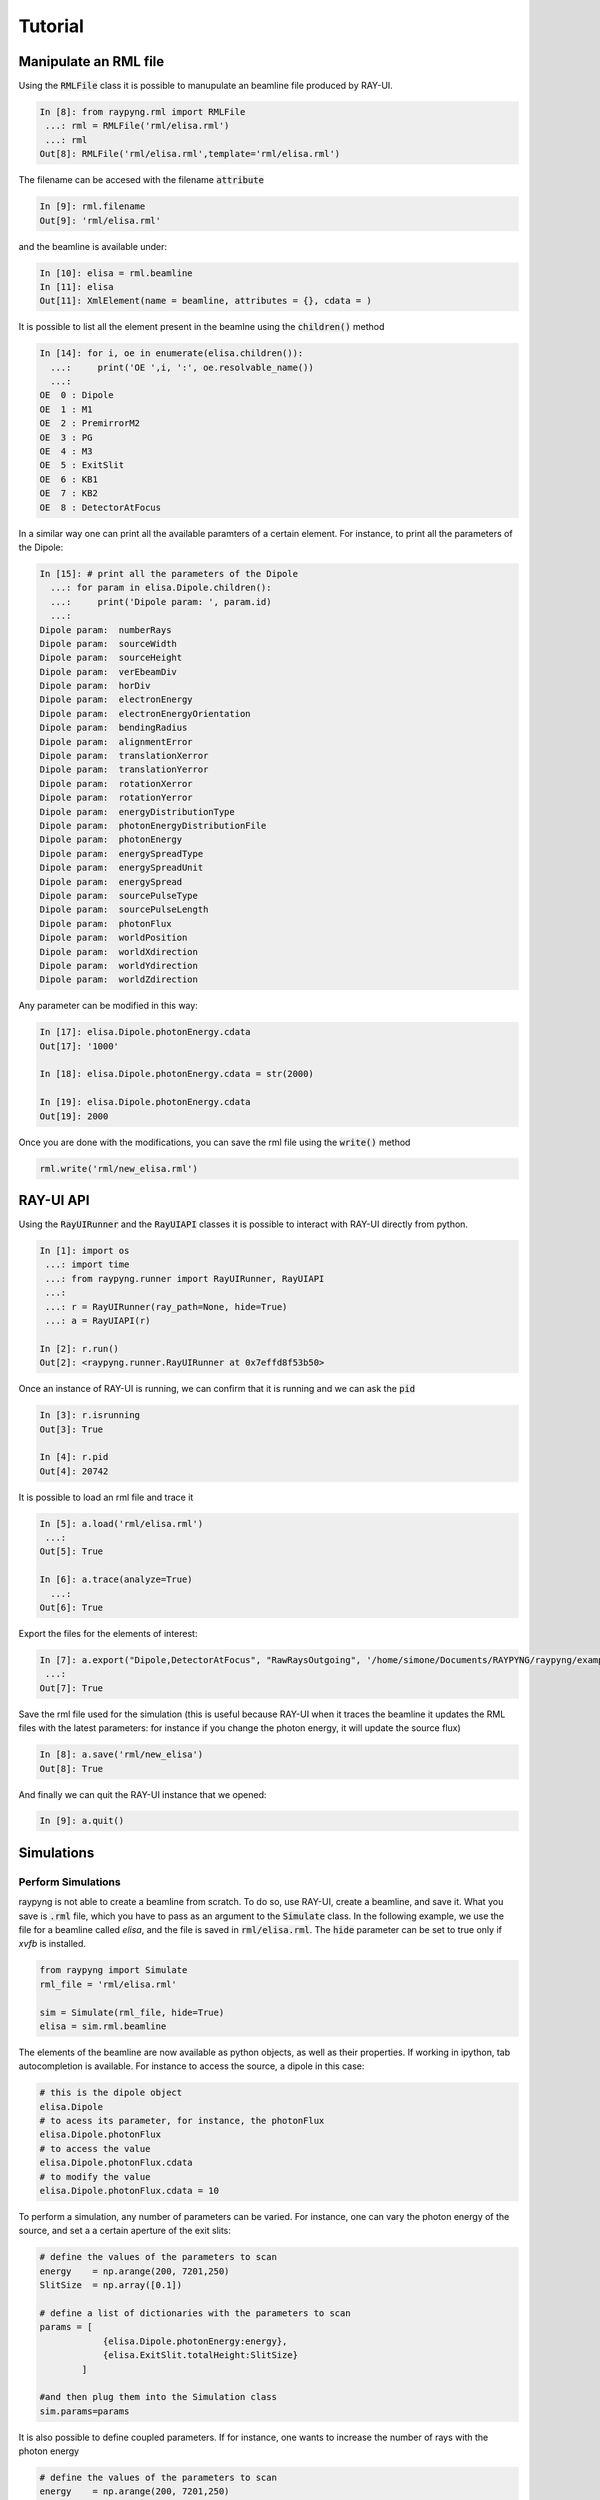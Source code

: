 Tutorial
********

Manipulate an RML file 
========================
Using the :code:`RMLFile` class it is possible to manupulate an beamline file produced by RAY-UI.

.. code:: python

  In [8]: from raypyng.rml import RMLFile
   ...: rml = RMLFile('rml/elisa.rml')
   ...: rml
  Out[8]: RMLFile('rml/elisa.rml',template='rml/elisa.rml')

The filename can be accesed with the filename :code:`attribute`

.. code:: python

  In [9]: rml.filename
  Out[9]: 'rml/elisa.rml'

and the beamline is available under:

.. code:: python
  
  In [10]: elisa = rml.beamline
  In [11]: elisa
  Out[11]: XmlElement(name = beamline, attributes = {}, cdata = )

It is possible to list all the element present in the beamlne using 
the :code:`children()` method

.. code:: python

  In [14]: for i, oe in enumerate(elisa.children()):
    ...:     print('OE ',i, ':', oe.resolvable_name())
    ...: 
  OE  0 : Dipole
  OE  1 : M1
  OE  2 : PremirrorM2
  OE  3 : PG
  OE  4 : M3
  OE  5 : ExitSlit
  OE  6 : KB1
  OE  7 : KB2
  OE  8 : DetectorAtFocus

In a similar way one can print all the available paramters of a certain element.
For instance, to print all the parameters of the Dipole:

.. code:: python

  In [15]: # print all the parameters of the Dipole
    ...: for param in elisa.Dipole.children():
    ...:     print('Dipole param: ', param.id)
    ...: 
  Dipole param:  numberRays
  Dipole param:  sourceWidth
  Dipole param:  sourceHeight
  Dipole param:  verEbeamDiv
  Dipole param:  horDiv
  Dipole param:  electronEnergy
  Dipole param:  electronEnergyOrientation
  Dipole param:  bendingRadius
  Dipole param:  alignmentError
  Dipole param:  translationXerror
  Dipole param:  translationYerror
  Dipole param:  rotationXerror
  Dipole param:  rotationYerror
  Dipole param:  energyDistributionType
  Dipole param:  photonEnergyDistributionFile
  Dipole param:  photonEnergy
  Dipole param:  energySpreadType
  Dipole param:  energySpreadUnit
  Dipole param:  energySpread
  Dipole param:  sourcePulseType
  Dipole param:  sourcePulseLength
  Dipole param:  photonFlux
  Dipole param:  worldPosition
  Dipole param:  worldXdirection
  Dipole param:  worldYdirection
  Dipole param:  worldZdirection

Any parameter can be modified in this way:

.. code:: python

  In [17]: elisa.Dipole.photonEnergy.cdata
  Out[17]: '1000'

  In [18]: elisa.Dipole.photonEnergy.cdata = str(2000)

  In [19]: elisa.Dipole.photonEnergy.cdata
  Out[19]: 2000

Once you are done with the modifications, you can save the rml file using the :code:`write()` method

.. code:: python

  rml.write('rml/new_elisa.rml')


RAY-UI API 
===============
Using the :code:`RayUIRunner` and the :code:`RayUIAPI` classes it is possible 
to interact with RAY-UI directly from python.

.. code:: python

  In [1]: import os
   ...: import time
   ...: from raypyng.runner import RayUIRunner, RayUIAPI
   ...: 
   ...: r = RayUIRunner(ray_path=None, hide=True)
   ...: a = RayUIAPI(r)

  In [2]: r.run()
  Out[2]: <raypyng.runner.RayUIRunner at 0x7effd8f53b50>

Once an instance of RAY-UI is running, we can confirm that it is running
and we can ask the :code:`pid`

.. code:: python

  In [3]: r.isrunning
  Out[3]: True

  In [4]: r.pid
  Out[4]: 20742

It is possible to load an rml file and trace it

.. code:: python

  In [5]: a.load('rml/elisa.rml')
   ...: 
  Out[5]: True

  In [6]: a.trace(analyze=True)
    ...: 
  Out[6]: True
 
Export the files for the elements of interest:

.. code:: python

  In [7]: a.export("Dipole,DetectorAtFocus", "RawRaysOutgoing", '/home/simone/Documents/RAYPYNG/raypyng/examples', 'test_export')
   ...: 
  Out[7]: True

Save the rml file used for the simulation (this is useful because RAY-UI 
when it traces the beamline it updates the RML files with the latest parameters: for
instance if you change the photon energy, it will update the source flux)

.. code:: python 

  In [8]: a.save('rml/new_elisa')
  Out[8]: True

And finally we can quit the RAY-UI instance that we opened:

.. code:: python

  In [9]: a.quit()

Simulations 
===============

Perform Simulations
--------------------
raypyng is not able to create a beamline from scratch. To do so, use RAY-UI, 
create a beamline, and save it. What you save is :code:`.rml` file, which you have to 
pass as an argument to the :code:`Simulate` class. In the following example, we 
use the file for a beamline called `elisa`, and the file is saved in :code:`rml/elisa.rml`. 
The :code:`hide` parameter can be set to true only if `xvfb` is installed.

.. code-block:: python

    from raypyng import Simulate
    rml_file = 'rml/elisa.rml'

    sim = Simulate(rml_file, hide=True)
    elisa = sim.rml.beamline

The elements of the beamline are now available as python objects, as well as 
their properties. If working in ipython, tab autocompletion is available. 
For instance to access the source, a dipole in this case: 

.. code-block:: python

    # this is the dipole object
    elisa.Dipole 
    # to acess its parameter, for instance, the photonFlux
    elisa.Dipole.photonFlux
    # to access the value 
    elisa.Dipole.photonFlux.cdata
    # to modify the value
    elisa.Dipole.photonFlux.cdata = 10


To perform a simulation, any number of parameters can be varied. 
For instance, one can vary the photon energy of the source, and set a 
a certain aperture of the exit slits:

.. code-block:: python
    
    # define the values of the parameters to scan 
    energy    = np.arange(200, 7201,250)
    SlitSize  = np.array([0.1])

    # define a list of dictionaries with the parameters to scan
    params = [  
                {elisa.Dipole.photonEnergy:energy}, 
                {elisa.ExitSlit.totalHeight:SlitSize}
            ]

    #and then plug them into the Simulation class
    sim.params=params

It is also possible to define coupled parameters. If for instance, one wants 
to increase the number of rays with the photon energy

.. code-block:: python
    
    # define the values of the parameters to scan 
    energy    = np.arange(200, 7201,250)
    nrays     = energy*100
    SlitSize  = np.array([0.1])

    # define a list of dictionaries with the parameters to scan
    params = [  
                {elisa.Dipole.photonEnergy:energy, elisa.Dipole.numberRays:nrays}, 
                {elisa.ExitSlit.totalHeight:SlitSize}
            ]

    #and then plug them into the Simulation class
    sim.params=params

The simulations files and the results will be saved in a folder called `RAYPy_simulation_` 
and a name of your choice, that can be set. This folder will be saved, by default, 
in the folder where the program is executed, but it can eventually be modified

.. code-block:: python

    sim.simulation_folder = '/home/raypy/Documents/simulations'
    sim.simulation_name = 'test'

This will create a simulation folder with the following path and name

.. code-block:: python

    /home/raypy/Documents/simulations/RAYPy_simulation_test

Sometimes, instead of using millions of rays, it is more convenient to repeat the simulations and average the results
We can set which parameters of which optical elements can be exported. The number of rounds of simulations can be set like this:

.. code-block:: python

    # repeat the simulations as many times as needed
    sim.repeat = 1

One can decide whether want RAY-UI or raypyng to do a preliminary analysis of the results. 
To let RAY-UI analyze the results, one has to set:

.. code-block:: python

    sim.analyze = True # let RAY-UI analyze the results

In this case, the following files are available to export:

.. code-block:: python

    print(sim.possible_exports)
    > ['AnglePhiDistribution',
    > 'AnglePsiDistribution',
    > 'BeamPropertiesPlotSnapshot',
    > 'EnergyDistribution',
    > 'FootprintAbsorbedRays',
    > 'FootprintAllRays',
    > 'FootprintOutgoingRays',
    > 'FootprintPlotSnapshot',
    > 'FootprintWastedRays',
    > 'IntensityPlotSnapshot',
    > 'IntensityX',
    > 'IntensityYZ',
    > 'PathlengthDistribution',
    > 'RawRaysBeam',
    > 'RawRaysIncoming',
    > 'RawRaysOutgoing',
    > 'ScalarBeamProperties',
    > 'ScalarElementProperties']

To let raypyng analyze the results set:

.. code-block:: python

    sim.analyze = False # don't let RAY-UI analyze the results
    sim.raypyng_analysis=True # let raypyng analyze the results

In this case, only these exports are possible

.. code-block:: python

    print(sim.possible_exports_without_analysis)
    > ['RawRaysIncoming', 'RawRaysOutgoing']

The exports are available for each optical element in the beamline, ImagePlanes included, and can be set like this:

.. code-block:: python

    ## This must be a list of dictionaries
    sim.exports  =  [{elisa.Dipole:['ScalarElementProperties']},
                    {elisa.DetectorAtFocus:['ScalarBeamProperties']}
                    ]

Finally, the simulations can be run using

.. code-block:: python

    sim.run(multiprocessing=5, force=True)

where the `multiprocessing` parameter can be an integer greater or equal to 1, corresponding to the number of parallel instances of RAY-UI to be used. Generally speaking, the number of instances of RAY-UI must be lower or equal than the number of available cores. If the simulation uses many rays, monitor the RAM usage of your computer. If the computation uses all the possible RAM of the computer the program may get blocked or not execute correctly.

Note on multiprocessing
^^^^^^^^^^^^^^^^^^^^^^^^^^^^^^^^^^^^^^^^^^^^^^^^
The speed increase due to opening many RAY-UI instances is effective only when RAY-UI is not performing the analysis of the results.

.. code-block:: python

    sim.analyze = False # don't let RAY-UI analyze the results


There is little/no difference having RayPyNG analyzing the results
.. code-block:: python

    sim.raypyng_analysis=True # let raypyng analyze the results


Simulation Output
------------------
Expect this folders and subfolders to be created:

::

    RAYPy_simulation_mySimulation
    ├── round_0          
    │   ├── 0_*.rml
    │   └── 0_*.csv
    │   └── 0_*.dat (only if raypyng analyzes the results)
    │   └── ...
    │   └── looper.py
    ...
    ├── round_n          
    │   ├── 0_*.rml
    │   └── 0_*.csv
    │   └── 0_*.dat (only if raypyng analyzes the results)
    │   └── ...
    │   └── looper.py
    ├── input_param_1.dat
    ...
    ├── input_param_k.dat
    ├── output_simulation.dat (only if raypyng analyzes the results)



Analysis performed by RAY-UI 
^^^^^^^^^^^^^^^^^^^^^^^^^^^^^
**This is discouraged, as this approach is very slow.**

If you decided to let RAY-UI do the analysis, you should expect the following files to be 
saved in your simulation folder:

- one file for each parameter you set with the values that you passed to the program. 
  If for instance, you input the Dipole numberRays, you will find a file called 
  `input_param_Dipole_numberRays.dat`
- one folder called `round_n` for each repetition of the simulations. 
  For instance, if you set :code:`sim.repeat=2` you will have two folders `round_0` and `round_1`
- inside each `round_n` folder you will find the beamline files modified 
  with the parameters you set in `sim.params`, these are the `.rml` files, 
  that can be opened by RAY-UI.
- inside each `round_n` folder you will find your exported files, one for 
  each simulation. If for instance, you exported the `ScalarElementProperties` of the Dipole, 
  you will have a list of files `0_Dipole-ScalarElementProperties.csv`
- `looper.csv` each simulation and its parameters.

Analysis performed by raypyng
^^^^^^^^^^^^^^^^^^^^^^^^^^^^^^
If you decided to let raypyng do the analysis, you should expect the following files to 
be saved in your simulation folder:

- one file for each parameter you set with the values that you passed to the program. 
  If for instance, you input the Dipole numberRays, you will find a file called 
  `input_param_Dipole_numberRays.dat`
- one folder called `round_n` for each repetition of the simulations. 
  For instance, if you set :code:`sim.repeat=2` you will have two folders `round_0` and `round_1`
- inside each `round_n` folder you will find the beamline files modified with the parameters 
  you set in `sim.params`, these are the `.rml` files, that can be opened by RAY-UI.
- inside each `round_n` folder you will find your exported files, one for each simulation. 
  If for instance, you exported the `RawRaysOutgoing` of the Dipole, you will 
  have a list of files `0_Dipole-RawRaysOutgoing.csv`
- for each `RawRaysOutgoing` file, raypyng calculates some properties, 
  and saves a corresponding file, for instance `0_Dipole_analyzed_rays.dat`. 
- In the simulation folder, all the for each exported element 
  is brought together (and averaged in case of more rounds of simulations ) 
  in one single file. For the dipole, the file is called `Dipole_RawRaysOutgoing.csv`. 
  It contains the following columns, beside the input parameters:
    - Simulation Number  
    - SourcePhotonFlux  
    - NumberRaysSurvived  
    - PercentageRaysSurvived  
    - PhotonEnergy  
    - Bandwidth  
    - HorizontalFocusFWHM  
    - VerticalFocusFWHM  
    - PhotonFlux  
    - EnergyPerMilPerBw  
    - FluxPerMilPerBwPerc  
    - FluxPerMilPerBwAbs  
    - AXUVCurrentAmp  
    - GaAsPCurrentAmp  

Recipes
========
raypyng provides some recipes to make simulations, 
that simplify the syntax in the script. 
Two recipes are provided, one to make `Resolving Power
<https://github.com/hz-b/raypyng/blob/main/examples/example_simulation_RP.py>`_ simulations, 
one to make `Flux
<https://github.com/hz-b/raypyng/blob/main/examples/example_simulation_Flux.py>`_
simulations. 


List of available examples 
===========================
Examples are available at the following link: `raypyng examples
  <https://github.com/hz-b/raypyng/blob/main/examples>`.


  
  